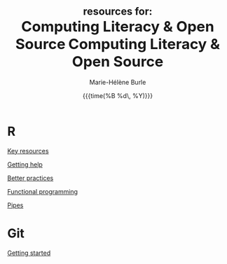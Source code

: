 #+OPTIONS: title:t date:t author:t email:t
#+OPTIONS: toc:t h:6 num:nil |:t todo:nil
#+OPTIONS: *:t -:t ::t <:t \n:t e:t creator:nil
#+OPTIONS: f:t inline:t tasks:t tex:t timestamp:t
#+OPTIONS: html-preamble:t html-postamble:t

#+TITLE:   @@html:<span style="font-size:23px">@@resources for:@@html:</span><br>@@@@html:<span style="font-size:33px">@@Computing Literacy & Open Source@@html:</span>@@

#+TITLE:   @@html:<span style="font-size:33px">@@Computing Literacy & Open Source@@html:</span>@@
#+DATE:	  {{{time(%B %d\, %Y)}}}
#+AUTHOR:  Marie-Hélène Burle
#+EMAIL:   msb2@sfu.ca

* R

[[https://prosoitos.github.io/r_resources/list_resources][Key resources]]

[[https://prosoitos.github.io/r_resources/getting_help][Getting help]]

[[https://prosoitos.github.io/r_resources/better_practices][Better practices]]

[[https://prosoitos.github.io/r_resources/functional-programming_with-answers][Functional programming]]

[[https://prosoitos.github.io/r_resources/pipes][Pipes]]

# * Open source

# [[https://prosoitos.github.io/open-source_resources/open-source_vs_proprietary][Open source vs proprietary software]]

* Git

[[https://prosoitos.github.io/git_resources/getting_started][Getting started]]

# * Emacs

# ** Org-mode

# ** Undo-tree

# ** Magit

# * Linux

# ** Arch linux

# ** Tools
